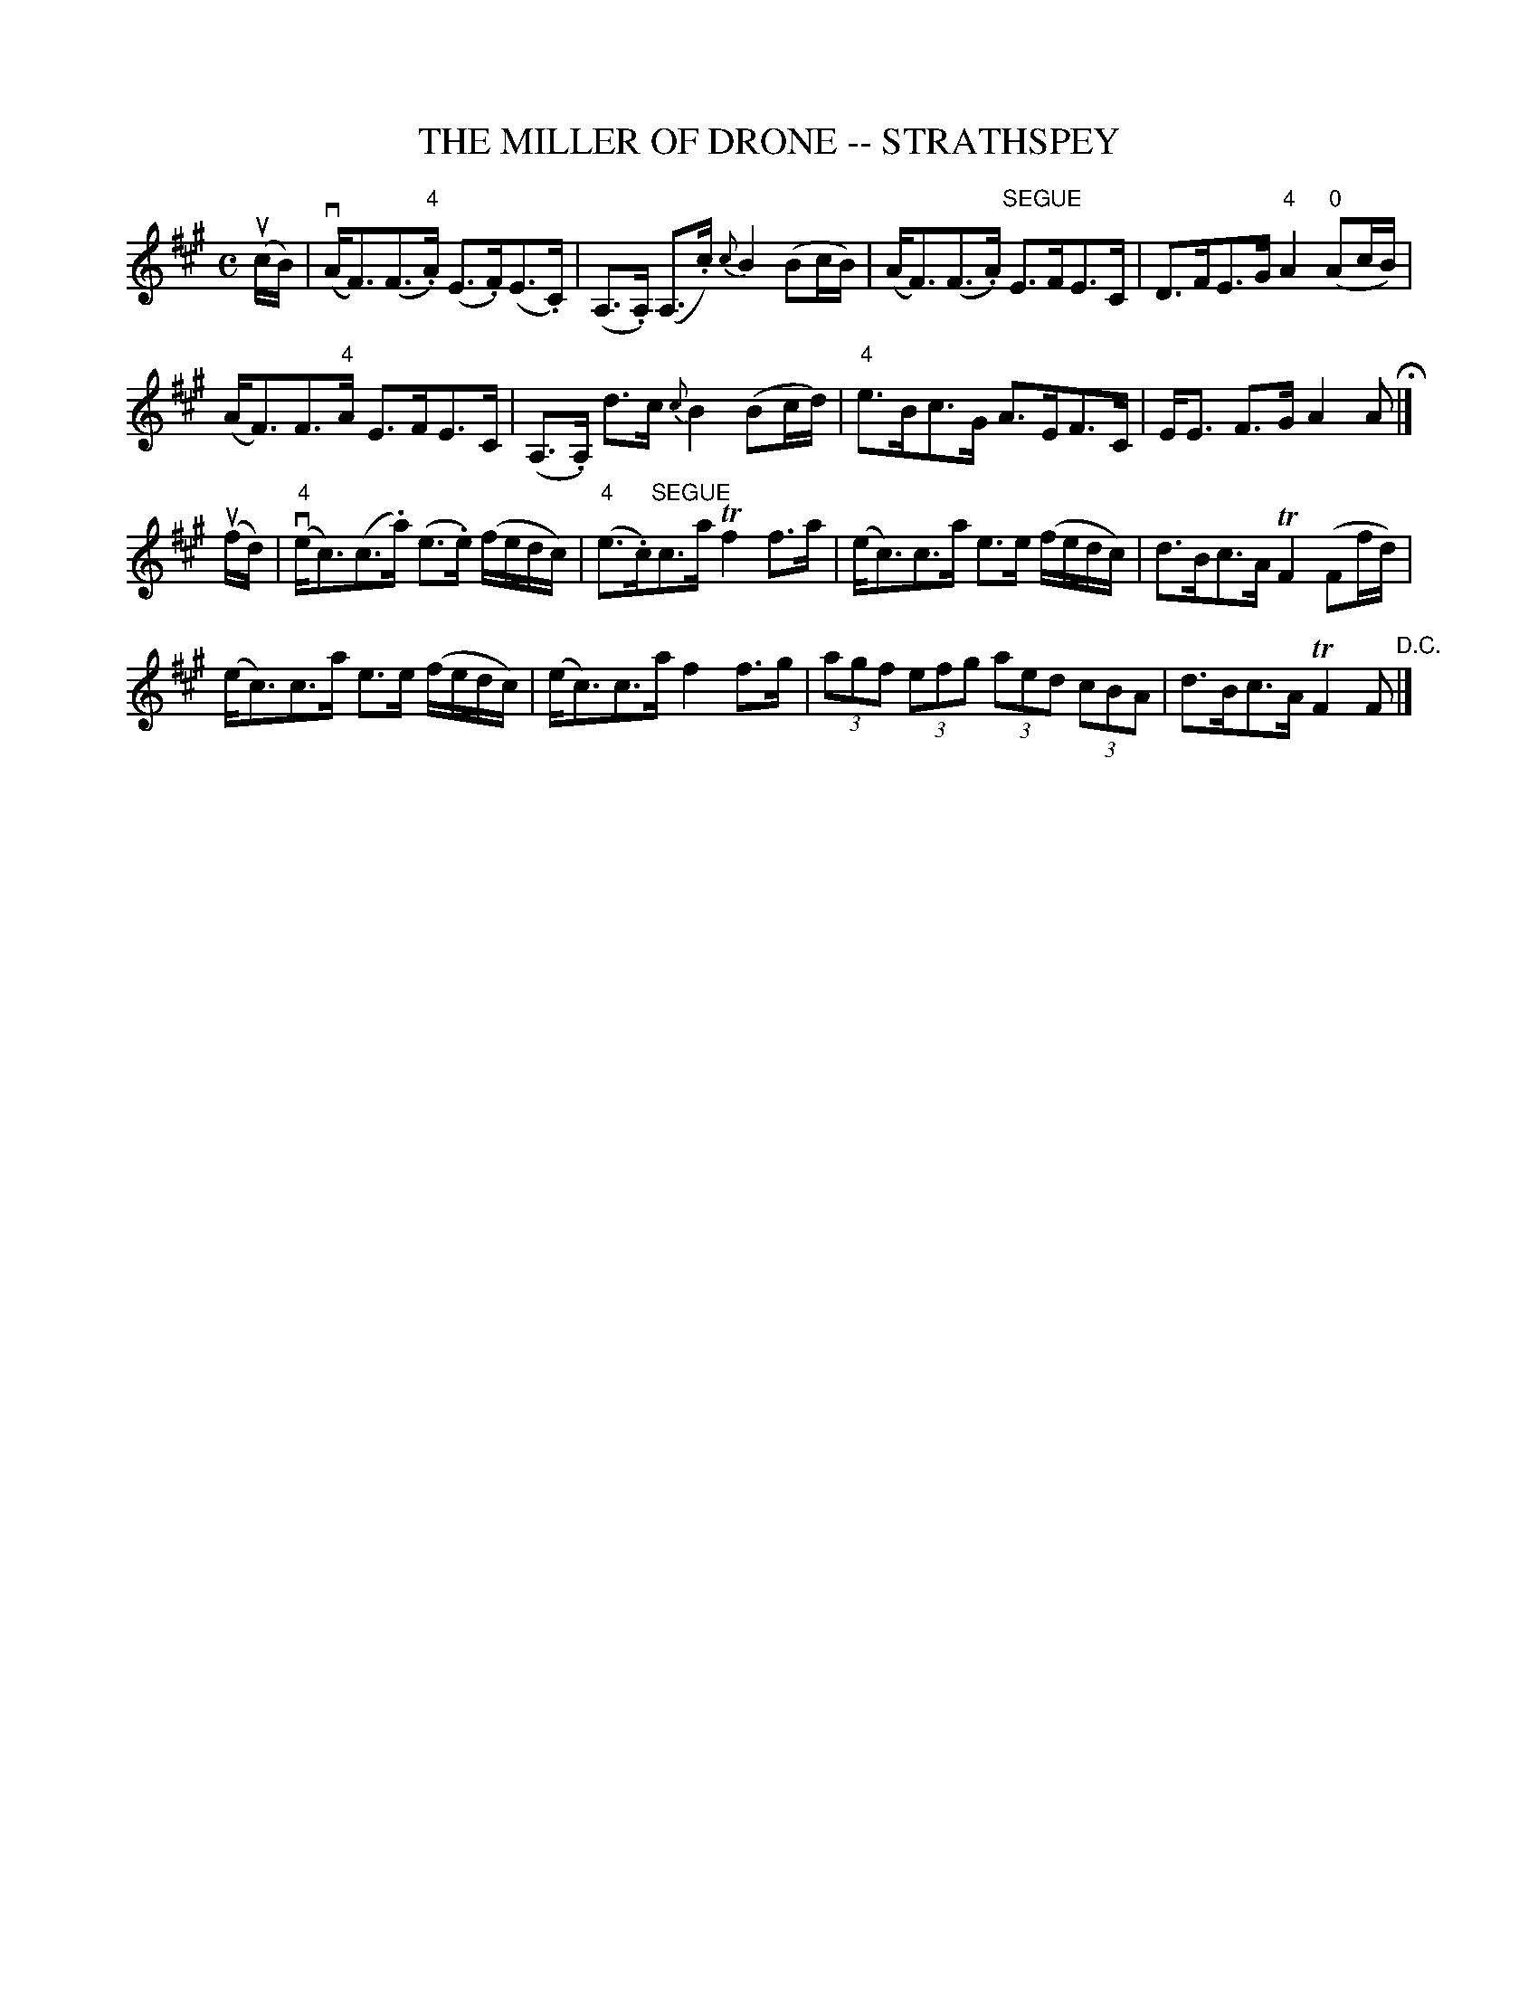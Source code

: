 X: 1
T: THE MILLER OF DRONE -- STRATHSPEY
B: Ryan's Mammoth Collection of Fiddle Tunes
R: strathspey
M: C
L: 1/16
Z: Contributed 20080902 by John Chambers jc:jc.tzo.net
K: A
%%slurgraces 1
(ucB) |\
(vAF3)(F3"4".A) (E3.F)(E3.C) | (A,3.A,) (A,3.c) {c}B4 (B2cB) |\
(AF3)(F3.A) "SEGUE"E3FE3C | D3FE3G "4"A4 ("0"A2cB) |
(AF3)F3"4"A E3FE3C | (A,3.A,) d3c {c}B4 (B2cd) |\
"4"e3Bc3G A3EF3C | EE3 F3G A4 A2 H|]
(ufd) |\
(v"4"ec3)(c3.a) (e3.e) (fedc) | ("4"e3.c)"SEGUE"c3a Tf4 f3a |\
(ec3)c3a e3e (fedc) | d3Bc3A TF4 (F2fd) |
(ec3)c3a e3e (fedc) | (ec3)c3a f4 f3g |\
(3a2g2f2 (3e2f2g2 (3a2e2d2 (3c2B2A2 | d3Bc3A TF4 F2 "D.C."|]
